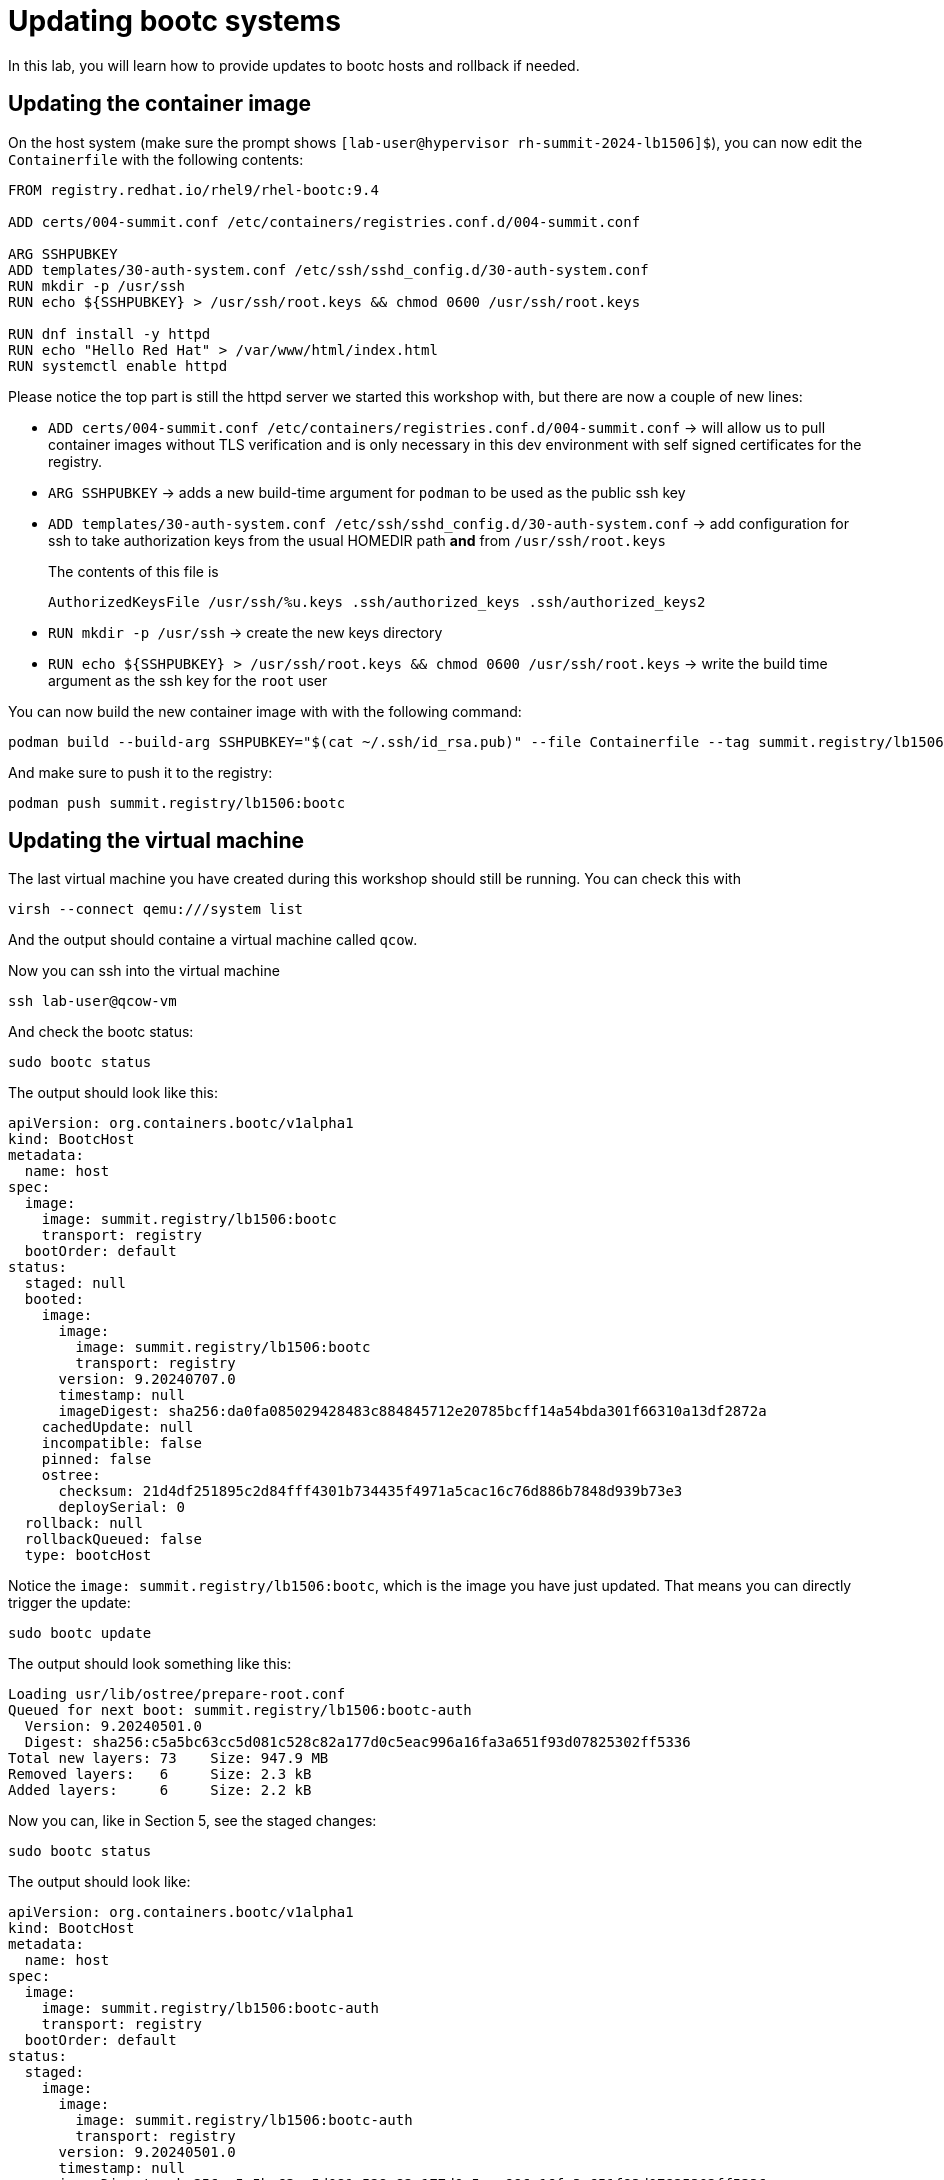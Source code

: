 = Updating bootc systems

In this lab, you will learn how to provide updates to bootc hosts and rollback if needed.

[#update-container]
== Updating the container image

On the host system (make sure the prompt shows `[lab-user@hypervisor rh-summit-2024-lb1506]$`), you can now edit the `Containerfile` with the following contents:

[source,dockerfile]
----
FROM registry.redhat.io/rhel9/rhel-bootc:9.4

ADD certs/004-summit.conf /etc/containers/registries.conf.d/004-summit.conf

ARG SSHPUBKEY
ADD templates/30-auth-system.conf /etc/ssh/sshd_config.d/30-auth-system.conf
RUN mkdir -p /usr/ssh
RUN echo ${SSHPUBKEY} > /usr/ssh/root.keys && chmod 0600 /usr/ssh/root.keys

RUN dnf install -y httpd
RUN echo "Hello Red Hat" > /var/www/html/index.html
RUN systemctl enable httpd
----

Please notice the top part is still the httpd server we started this workshop with, but there are now 
a couple of new lines:

  * `ADD certs/004-summit.conf /etc/containers/registries.conf.d/004-summit.conf` -> will allow us to pull container images without TLS verification and is only necessary in this dev environment with self signed certificates for the registry.
  * `ARG SSHPUBKEY` -> adds a new build-time argument for `podman` to be used as the public ssh key
  * `ADD templates/30-auth-system.conf /etc/ssh/sshd_config.d/30-auth-system.conf` -> add configuration for ssh to take authorization keys from the usual HOMEDIR path *and* from `/usr/ssh/root.keys`

+
The contents of this file is

+
----
AuthorizedKeysFile /usr/ssh/%u.keys .ssh/authorized_keys .ssh/authorized_keys2
----

  * `RUN mkdir -p /usr/ssh` -> create the new keys directory
  * `RUN echo ${SSHPUBKEY} > /usr/ssh/root.keys && chmod 0600 /usr/ssh/root.keys` -> write the build time argument as the ssh key for the `root` user

You can now build the new container image with with the following command:

----
podman build --build-arg SSHPUBKEY="$(cat ~/.ssh/id_rsa.pub)" --file Containerfile --tag summit.registry/lb1506:bootc
----

And make sure to push it to the registry:

----
podman push summit.registry/lb1506:bootc
----

[#update-vm]
== Updating the virtual machine

The last virtual machine you have created during this workshop should still be running. You can check this with

----
virsh --connect qemu:///system list
----

And the output should containe a virtual machine called `qcow`.


Now you can ssh into the virtual machine

----
ssh lab-user@qcow-vm
----

And check the bootc status:

----
sudo bootc status
----

The output should look like this:

[source,yaml]
----
apiVersion: org.containers.bootc/v1alpha1
kind: BootcHost
metadata:
  name: host
spec:
  image:
    image: summit.registry/lb1506:bootc
    transport: registry
  bootOrder: default
status:
  staged: null
  booted:
    image:
      image:
        image: summit.registry/lb1506:bootc
        transport: registry
      version: 9.20240707.0
      timestamp: null
      imageDigest: sha256:da0fa085029428483c884845712e20785bcff14a54bda301f66310a13df2872a
    cachedUpdate: null
    incompatible: false
    pinned: false
    ostree:
      checksum: 21d4df251895c2d84fff4301b734435f4971a5cac16c76d886b7848d939b73e3
      deploySerial: 0
  rollback: null
  rollbackQueued: false
  type: bootcHost
----

Notice the `image: summit.registry/lb1506:bootc`, which is the image you have just updated. That means you can directly trigger the update:

[source,bash]
----
sudo bootc update
----

The output should look something like this:

----
Loading usr/lib/ostree/prepare-root.conf
Queued for next boot: summit.registry/lb1506:bootc-auth
  Version: 9.20240501.0
  Digest: sha256:c5a5bc63cc5d081c528c82a177d0c5eac996a16fa3a651f93d07825302ff5336
Total new layers: 73    Size: 947.9 MB
Removed layers:   6     Size: 2.3 kB
Added layers:     6     Size: 2.2 kB
----

Now you can, like in Section 5, see the staged changes:

[source,bash]
----
sudo bootc status
----

The output should look like:

[source,yaml]
----
apiVersion: org.containers.bootc/v1alpha1
kind: BootcHost
metadata:
  name: host
spec:
  image:
    image: summit.registry/lb1506:bootc-auth
    transport: registry
  bootOrder: default
status:
  staged:
    image:
      image:
        image: summit.registry/lb1506:bootc-auth
        transport: registry
      version: 9.20240501.0
      timestamp: null
      imageDigest: sha256:c5a5bc63cc5d081c528c82a177d0c5eac996a16fa3a651f93d07825302ff5336
    cachedUpdate: null
    incompatible: false
    pinned: false
    ostree:
      checksum: 20cbee67379b96ad9eb273c0f7a7cd3673644e2d8af13f8b7437afd12dc95070
      deploySerial: 0
  booted:
    image:
      image:
        image: summit.registry/lb1506:bootc-auth
        transport: registry
      version: 9.20240501.0
      timestamp: null
      imageDigest: sha256:b57df8b24f7ddaf39ade0efe02d203e4fcd63deca2a9fd47f4af5c2cc3fcd017
    cachedUpdate:
      image:
        image: summit.registry/lb1506:bootc-auth
        transport: registry
      version: 9.20240501.0
      timestamp: null
      imageDigest: sha256:c5a5bc63cc5d081c528c82a177d0c5eac996a16fa3a651f93d07825302ff5336
    incompatible: false
    pinned: false
    ostree:
      checksum: 22b18bfa0e94fbe390379cb4bae150ebad85c8844e7b721179d26c1df636ce8e
      deploySerial: 0
  rollback: null
  rollbackQueued: false
  type: bootcHost
----

Please note the `booted` and `staged` sections. Even though they point to the same image `summit.registry/lb1506:bootc-auth`,
the `imageDigest` hash is different.

The last step for the change to take is to reboot the virtual machine. Before doing it, please make sure you are logged in to the
virtual machine and not the hypervisor (the prompt should look like `[root@regular-vm ~]#`):

[source,bash]
----
sudo systemctl reboot
----

[#testing]
== Testing the changes

Shortly after reboot, you should be able to see the update on the http application:

[source,bash]
----
curl http://qcow-vm
----

And the output should be "Hello Red Hat Summit 2024"!

You can now login to the virtual machine with the newly added root credentials:

[source,bash]
----
ssh root@qcow-vm
----

And check once again the status of bootc:

[source,bash]
----
bootc status
----

The output should look like this:

[source,yaml]
----
apiVersion: org.containers.bootc/v1alpha1
kind: BootcHost
metadata:
  name: host
spec:
  image:
    image: summit.registry/lb1506:bootc-auth
    transport: registry
  bootOrder: default
status:
  staged: null
  booted:
    image:
      image:
        image: summit.registry/lb1506:bootc-auth
        transport: registry
      version: 9.20240501.0
      timestamp: null
      imageDigest: sha256:b57df8b24f7ddaf39ade0efe02d203e4fcd63deca2a9fd47f4af5c2cc3fcd017
    cachedUpdate: null
    incompatible: false
    pinned: false
    ostree:
      checksum: 09221f57a440c585ebd5e77e7b2fe6d4a8d9fab083c2e62dad4e322c16ec6bed
      deploySerial: 0
  rollback:
    image:
      image:
        image: summit.registry/lb1506:bootc-auth
        transport: registry
      version: 9.20240501.0
      timestamp: null
      imageDigest: sha256:d2f01ccf89c4ef6c4cc7d61982e4a83d3fc222c9028ab3eacc4ea0667df436e9
    cachedUpdate:
      image:
        image: summit.registry/lb1506:bootc-auth
        transport: registry
      version: 9.20240501.0
      timestamp: null
      imageDigest: sha256:b57df8b24f7ddaf39ade0efe02d203e4fcd63deca2a9fd47f4af5c2cc3fcd017
    incompatible: false
    pinned: false
    ostree:
      checksum: dbc49413600f67d5ba26dbf6f3bf441ea1824b5091a6e2038901263b3262651f
      deploySerial: 0
  rollbackQueued: false
  type: bootcHost
----

Please notice the sections `booted` and `rollback`.

Rollback are as simple as running one command. Let's try this now:

[source,bash]
----
bootc rollback
----

The command should return very fast and the output looks like this:

----
bootfs is sufficient for calculated new size: 0 bytes
Next boot: rollback deployment
----

As usual, a reboot is needed. Before doing it, please make sure you are logged in to the
virtual machine and not the hypervisor (the prompt should look like `[root@regular-vm ~]#`):

[source,bash]
----
systemctl reboot
----

After the host is back up, you can notice the installation has reverted to the original "Hello Red Hat" version:

[source,bash]
----
curl http://qcow-vm
----

Congratulations, you have updated and rolled back the update on a container based operating system!
